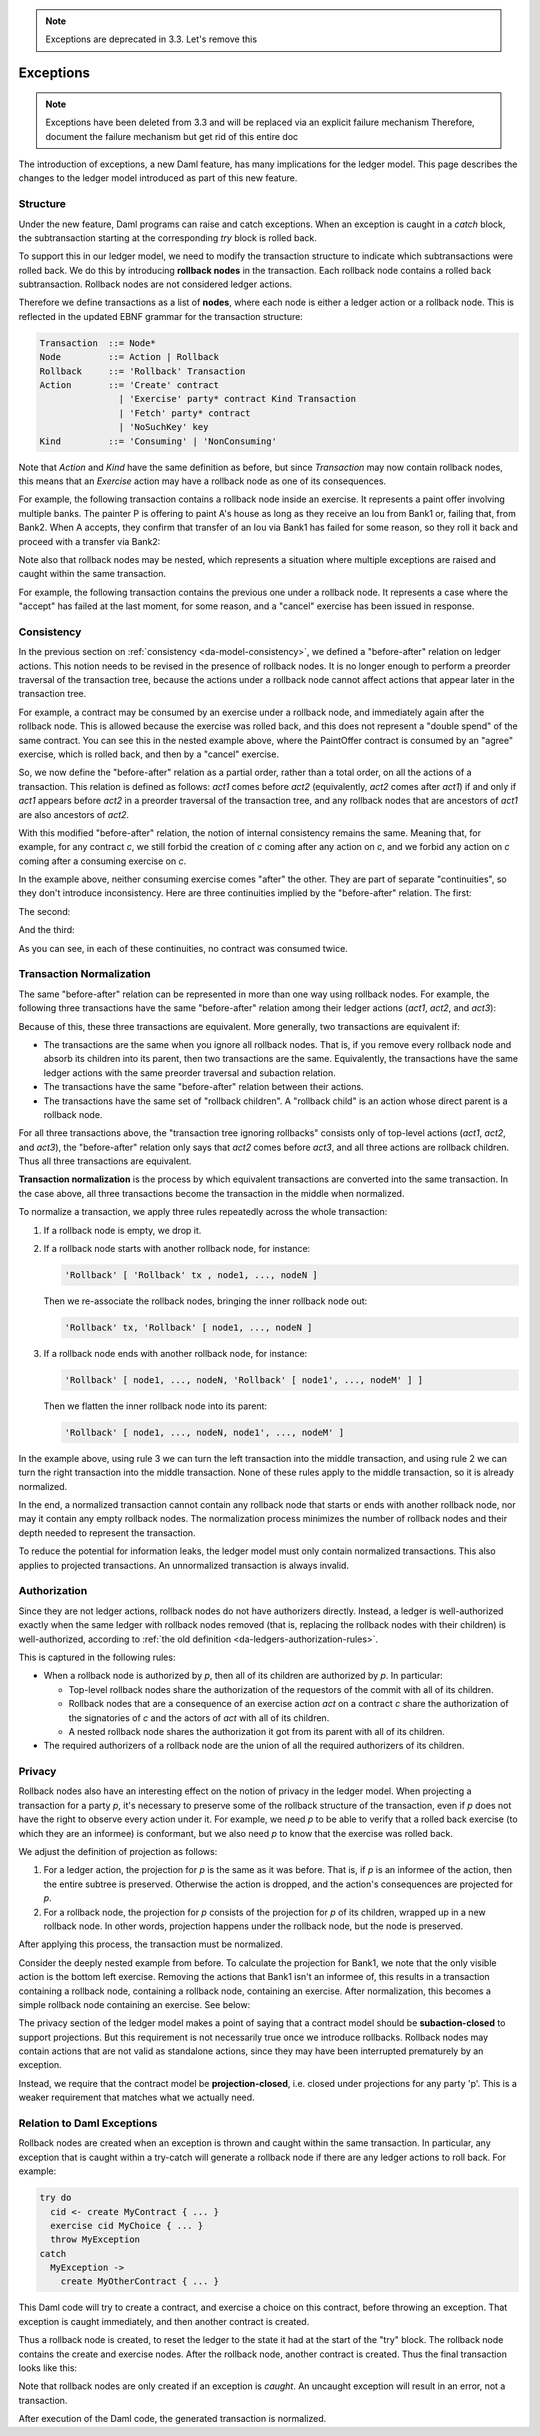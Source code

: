 .. Copyright (c) 2023 Digital Asset (Switzerland) GmbH and/or its affiliates. All rights reserved.
.. SPDX-License-Identifier: Apache-2.0

.. note::
   Exceptions are deprecated in 3.3.
   Let's remove this

   
.. _da-model-exceptions:

Exceptions
##########

.. note::
    Exceptions have been deleted from 3.3 and will be replaced via an explicit failure mechanism
    Therefore, document the failure mechanism but get rid of this entire doc

The introduction of exceptions, a new Daml feature, has many implications
for the ledger model. This page describes the changes to the ledger model
introduced as part of this new feature.

..
   SF: Once the dust settles on exceptions, these changes should be
   incorporated into the rest of the ledger model.

Structure
*********

Under the new feature, Daml programs can raise and catch exceptions.
When an exception is caught in a `catch` block, the subtransaction
starting at the corresponding `try` block is rolled back.

To support this in our ledger model, we need to modify the transaction
structure to indicate which subtransactions were rolled back. We do this
by introducing **rollback nodes** in the transaction. Each rollback node
contains a rolled back subtransaction. Rollback nodes are not considered
ledger actions.

Therefore we define transactions as a list of **nodes**, where
each node is either a ledger action or a rollback node. This is reflected
in the updated EBNF grammar for the transaction structure:

.. code-block:: none

   Transaction  ::= Node*
   Node         ::= Action | Rollback
   Rollback     ::= 'Rollback' Transaction
   Action       ::= 'Create' contract
                  | 'Exercise' party* contract Kind Transaction
                  | 'Fetch' party* contract
                  | 'NoSuchKey' key
   Kind         ::= 'Consuming' | 'NonConsuming'

Note that `Action` and `Kind` have the same definition as before, but
since `Transaction` may now contain rollback nodes, this means that an
`Exercise` action may have a rollback node as one of its consequences.

For example, the following transaction contains a rollback node inside
an exercise. It represents a paint offer involving multiple banks.
The painter P is offering to paint A's house as long as they receive
an Iou from Bank1 or, failing that, from Bank2. When A accepts, they
confirm that transfer of an Iou via Bank1 has failed for some reason,
so they roll it back and proceed with a transfer via Bank2:

.. https://lucid.app/lucidchart/fb34c83b-8db7-4063-83f1-38e796225fe4/edit
.. image:: ./images/exception-structure-example.svg
   :align: center
   :width: 80%
   :alt: The paint agreement flowchart incorporating a rollback from Bank1 and a transfer from Bank2.

Note also that rollback nodes may be nested, which represents a situation
where multiple exceptions are raised and caught within the same transaction.

For example, the following transaction contains the previous one under a
rollback node. It represents a case where the "accept" has failed at the last
moment, for some reason, and a "cancel" exercise has been issued in response.

.. https://lucid.app/lucidchart/8f18f7be-89b8-42f9-93a2-b995a5030a9e/edit
.. image:: ./images/exception-structure-example-nested.svg
   :align: center
   :width: 80%
   :alt: The paint agreement flowchart with a nested rollback as described in the preceding paragraph.

Consistency
***********

In the previous section on :ref:`consistency <da-model-consistency>`,
we defined a "before-after" relation on ledger actions. This notion needs
to be revised in the presence of rollback nodes. It is no longer enough to
perform a preorder traversal of the transaction tree, because the actions under a
rollback node cannot affect actions that appear later in the transaction tree.

For example, a contract may be consumed by an exercise under a rollback node,
and immediately again after the rollback node. This is allowed because the
exercise was rolled back, and this does not represent a "double spend" of
the same contract. You can see this in the nested example above, where
the PaintOffer contract is consumed by an "agree" exercise, which is rolled
back, and then by a "cancel" exercise.

So, we now define the "before-after" relation as a partial order, rather than a
total order, on all the actions of a transaction. This relation is defined
as follows: `act1` comes before `act2` (equivalently, `act2` comes after `act1`)
if and only if `act1` appears before `act2` in a preorder traversal of the
transaction tree, and any rollback nodes that are ancestors of `act1` are
also ancestors of `act2`.

With this modified "before-after" relation, the notion of internal consistency
remains the same. Meaning that, for example, for any contract `c`, we still
forbid the creation of `c` coming after any action on `c`, and we forbid any
action on `c` coming after a consuming exercise on `c`.

In the example above,  neither consuming exercise comes "after" the other.
They are part of separate "continuities", so they don't introduce inconsistency.
Here are three continuities implied by the "before-after" relation. The first:

.. image:: ./images/exception-integrity-continuity-1.svg
   :align: center
   :width: 80%
   :alt: The paint agreement flowchart with rollbacks, showing continuity for a scenario where Bank1 provides the Iou.

The second:

.. https://lucid.app/lucidchart/f1f92199-ae41-4de2-b1bf-0925d3ab89c9/edit
.. image:: ./images/exception-integrity-continuity-2.svg
   :align: center
   :width: 80%
   :alt: The paint agreement flowchart with rollbacks, showing continuity for a scenario where Bank2 provides the Iou.

And the third:

.. https://lucid.app/lucidchart/77d97798-8651-41dc-bb8b-abecf05f81bb/edit
.. image:: ./images/exception-integrity-continuity-3.svg
   :align: center
   :width: 80%
   :alt: The paint agreement flowchart with rollbacks, showing continuity for a scenario where the transaction is cancelled.

As you can see, in each of these continuities, no contract was consumed twice.

Transaction Normalization
*************************

The same "before-after" relation can be represented in more than one way using
rollback nodes. For example, the following three transactions have the same
"before-after" relation among their ledger actions (`act1`, `act2`, and `act3`):

.. https://lucid.app/lucidchart/3aa5922f-ec30-4896-8bbc-56703549c7e5/edit
.. image:: ./images/exception-normalization-1.svg
   :align: center
   :width: 80%
   :alt: Three flowcharts where a transaction leads to act1, act2, and act3; each has two rollbacks, but the rollbacks are placed differently in each.

Because of this, these three transactions are equivalent.
More generally, two transactions are equivalent if:

- The transactions are the same when you ignore all rollback nodes. That is,
  if you remove every rollback node and absorb its children into its parent,
  then two transactions are the same. Equivalently, the transactions have
  the same ledger actions with the same preorder traversal and subaction relation.

- The transactions have the same "before-after" relation between their actions.

- The transactions have the same set of "rollback children".
  A "rollback child" is an action whose direct parent is a rollback node.

For all three transactions above, the "transaction tree ignoring rollbacks"
consists only of top-level actions (`act1`, `act2`, and `act3`), the
"before-after" relation only says that `act2` comes before `act3`,
and all three actions are rollback children. Thus all three transactions
are equivalent.

**Transaction normalization** is the process by which equivalent transactions
are converted into the same transaction. In the case above, all three
transactions become the transaction in the middle when normalized.

.. https://lucid.app/lucidchart/8a5a09a1-5473-4abf-a72a-57bf03b56794/edit
.. image:: ./images/exception-normalization-2.svg
   :align: center
   :width: 80%
   :alt: The same set of three transactions as above, illustrating how they all normalize to the center flowchart as described below.

To normalize a transaction, we apply three rules repeatedly across the whole transaction:

1. If a rollback node is empty, we drop it.

2. If a rollback node starts with another rollback node, for instance:

   .. code-block:: none

     'Rollback' [ 'Rollback' tx , node1, ..., nodeN ]

   Then we re-associate the rollback nodes, bringing the inner rollback node out:

   .. code-block:: none

     'Rollback' tx, 'Rollback' [ node1, ..., nodeN ]

3. If a rollback node ends with another rollback node, for instance:

   .. code-block:: none

     'Rollback' [ node1, ..., nodeN, 'Rollback' [ node1', ..., nodeM' ] ]

   Then we flatten the inner rollback node into its parent:

   .. code-block:: none

     'Rollback' [ node1, ..., nodeN, node1', ..., nodeM' ]

In the example above, using rule 3 we can turn the left transaction into the middle
transaction, and using rule 2 we can turn the right transaction into the middle
transaction. None of these rules apply to the middle transaction, so it is already
normalized.

In the end, a normalized transaction cannot contain any rollback node that starts
or ends with another rollback node, nor may it contain any empty rollback nodes.
The normalization process minimizes the number of rollback nodes and their depth
needed to represent the transaction.

To reduce the potential for information leaks, the ledger model must only
contain normalized transactions. This also applies to projected transactions.
An unnormalized transaction is always invalid.

Authorization
*************

Since they are not ledger actions, rollback nodes do not have authorizers
directly. Instead, a ledger is well-authorized exactly when the same ledger
with rollback nodes removed (that is, replacing the rollback nodes with
their children) is well-authorized, according to
:ref:`the old definition <da-ledgers-authorization-rules>`.

This is captured in the following rules:

- When a rollback node is authorized by `p`, then all of its children are
  authorized by `p`. In particular:

  - Top-level rollback nodes share the authorization of the requestors of
    the commit with all of its children.

  - Rollback nodes that are a consequence of an exercise action `act` on a
    contract `c` share the authorization of the signatories of `c` and the
    actors of `act` with all of its children.

  - A nested rollback node shares the authorization it got from its parent
    with all of its children.

- The required authorizers of a rollback node are the union of all
  the required authorizers of its children.

Privacy
*******

Rollback nodes also have an interesting effect on the notion of privacy in
the ledger model. When projecting a transaction for a party `p`, it's
necessary to preserve some of the rollback structure of the transaction,
even if `p` does not have the right to observe every action under it. For
example, we need `p` to be able to verify that a rolled back exercise
(to which they are an informee) is conformant, but we also need `p` to
know that the exercise was rolled back.

We adjust the definition of projection as follows:

1. For a ledger action, the projection for `p` is the same as it was before.
   That is, if `p` is an informee of the action, then the entire subtree is
   preserved. Otherwise the action is dropped, and the action's consequences
   are projected for `p`.

2. For a rollback node, the projection for `p` consists of the projection
   for `p` of its children, wrapped up in a new rollback node. In other
   words, projection happens under the rollback node, but the node is
   preserved.

After applying this process, the transaction must be normalized.

Consider the deeply nested example from before. To calculate the projection
for Bank1, we note that the only visible action is the bottom left exercise.
Removing the actions that Bank1 isn't an informee of, this results in a
transaction containing a rollback node, containing a rollback node, containing
an exercise. After normalization, this becomes a simple rollback node
containing an exercise. See below:

.. https://lucid.app/lucidchart/1714e8d2-0c2d-4bbf-9b48-2266b2cd6c9d/edit
.. image:: ./images/exception-projection-example.svg
   :align: center
   :width: 80%
   :alt: A flowchart with the portions invisible to Bank1 in light gray and the visible portion in dark gray, with the visible portion after normalization illustrated as a simpler flowchart at bottom right. 

The privacy section of the ledger model makes a point of saying that a
contract model should be **subaction-closed** to support projections. But
this requirement is not necessarily true once we introduce rollbacks.
Rollback nodes may contain actions that are not valid as standalone actions,
since they may have been interrupted prematurely by an exception.

Instead, we require that the contract model be **projection-closed**, i.e.
closed under projections for any party 'p'. This is a weaker requirement
that matches what we actually need.

Relation to Daml Exceptions
***************************

Rollback nodes are created when an exception is thrown and caught within
the same transaction. In particular, any exception that is caught within
a try-catch will generate a rollback node if there are any ledger actions
to roll back. For example:

.. code-block:: daml

   try do
     cid <- create MyContract { ... }
     exercise cid MyChoice { ... }
     throw MyException
   catch
     MyException ->
       create MyOtherContract { ... }

This Daml code will try to create a contract, and exercise a choice on this
contract, before throwing an exception. That exception is caught immediately,
and then another contract is created.

Thus a rollback node is created, to reset the ledger to the state it had
at the start of the "try" block. The rollback node contains the create and
exercise nodes. After the rollback node, another contract is created.
Thus the final transaction looks like this:

.. https://lucid.app/lucidchart/2d48d3db-bfcd-4936-b3f2-efe29470b2b6/edit
.. image:: ./images/exception-daml-example.svg
   :align: center
   :width: 80%
   :alt: A flowchart showing the transaction that results when Daml creates a rollback node due to an exception.

Note that rollback nodes are only created if an exception is *caught*. An
uncaught exception will result in an error, not a transaction.

After execution of the Daml code, the generated transaction is normalized.
